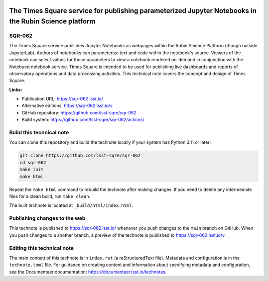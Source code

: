 .. image:: https://img.shields.io/badge/sqr--062-lsst.io-brightgreen.svg
   :target: https://sqr-062.lsst.io/
.. image:: https://github.com/lsst-sqre/sqr-062/workflows/CI/badge.svg
   :target: https://github.com/lsst-sqre/sqr-062/actions/

#####################################################################################################
The Times Square service for publishing parameterized Jupyter Notebooks in the Rubin Science platform
#####################################################################################################

SQR-062
=======

The Times Square service publishes Jupyter Notebooks as webpages within the Rubin Science Platform (though outside JupyterLab). Authors of notebooks can parameterize text and code within the notebook's source. Viewers of the notebook can select values for these parameters to view a notebook rendered on-demand in conjunction with the Noteburst notebook service. Times Square is intended to be used for publishing live dashboards and reports of observatory operations and data processing activities. This technical note covers the concept and design of Times Square.


**Links:**

- Publication URL: https://sqr-062.lsst.io/
- Alternative editions: https://sqr-062.lsst.io/v
- GitHub repository: https://github.com/lsst-sqre/sqr-062
- Build system: https://github.com/lsst-sqre/sqr-062/actions/

Build this technical note
=========================

You can clone this repository and build the technote locally if your system has Python 3.11 or later:

.. code-block:: bash

   git clone https://github.com/lsst-sqre/sqr-062
   cd sqr-062
   make init
   make html

Repeat the ``make html`` command to rebuild the technote after making changes.
If you need to delete any intermediate files for a clean build, run ``make clean``.

The built technote is located at ``_build/html/index.html``.

Publishing changes to the web
=============================

This technote is published to https://sqr-062.lsst.io/ whenever you push changes to the ``main`` branch on GitHub.
When you push changes to a another branch, a preview of the technote is published to https://sqr-062.lsst.io/v.

Editing this technical note
===========================

The main content of this technote is in ``index.rst`` (a reStructuredText file).
Metadata and configuration is in the ``technote.toml`` file.
For guidance on creating content and information about specifying metadata and configuration, see the Documenteer documentation: https://documenteer.lsst.io/technotes.
